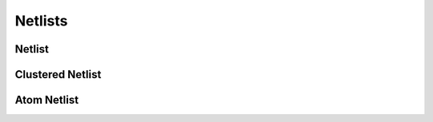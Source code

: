 ========
Netlists
========

Netlist
-------

.. doxygenfile:: netlist.h
   :project: vpr
   :sections: detaileddescription


.. doxygenclass:: Netlist
   :project: vpr
   :members:

Clustered  Netlist
------------------

.. doxygenfile:: clustered_netlist.h
   :project: vpr
   :sections: detaileddescription

.. doxygenclass:: ClusteredNetlist 
   :project: vpr
   :members:

Atom Netlist
------------

.. doxygenfile:: atom_netlist.h
   :project: vpr
   :sections: detaileddescription

.. doxygenclass:: AtomNetlist
    :project: vpr
    :members:
